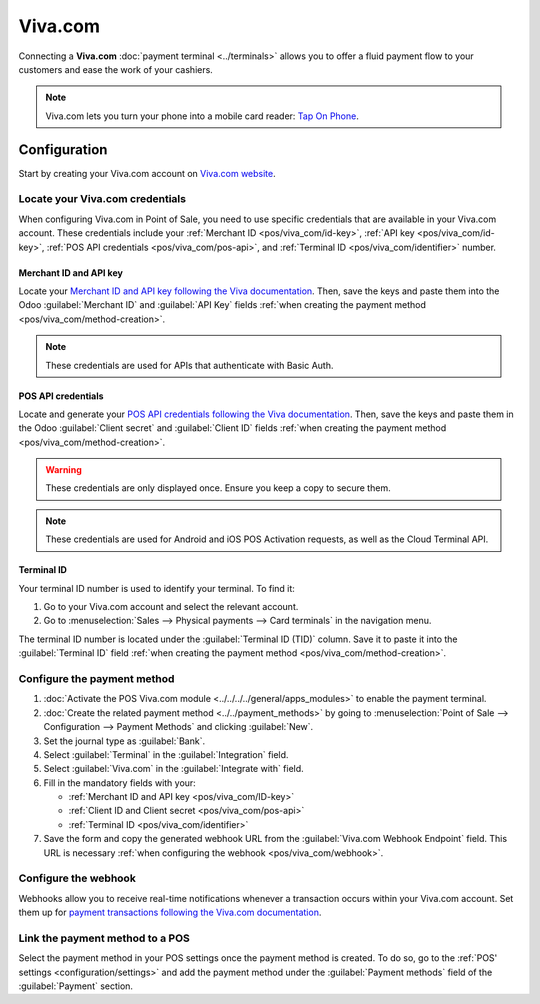 ========
Viva.com
========

Connecting a **Viva.com** :doc:`payment terminal <../terminals>`  allows you to offer a fluid
payment flow to your customers and ease the work of your cashiers.

.. note::
   Viva.com lets you turn your phone into a mobile card reader: `Tap On Phone
   <https://www.viva.com/en-gb/blog/tap-on-phone-turn-your-phone-into-a-mobile-card-reader>`_.

Configuration
=============

Start by creating your Viva.com account on `Viva.com website <https://www.viva.com>`_.

Locate your Viva.com credentials
--------------------------------

When configuring Viva.com in Point of Sale, you need to use specific credentials that are available
in your Viva.com account. These credentials include your :ref:`Merchant ID <pos/viva_com/id-key>`,
:ref:`API key <pos/viva_com/id-key>`, :ref:`POS API credentials <pos/viva_com/pos-api>`, and
:ref:`Terminal ID <pos/viva_com/identifier>` number.

.. _pos/viva_com/id-key:

Merchant ID and API key
~~~~~~~~~~~~~~~~~~~~~~~

Locate your `Merchant ID and API key following the Viva documentation
<https://developer.viva.com/getting-started/find-your-account-credentials/merchant-id-and-api-key/>`_.
Then, save the keys and paste them into the Odoo :guilabel:`Merchant ID` and :guilabel:`API Key`
fields :ref:`when creating the payment method <pos/viva_com/method-creation>`.

.. image:: viva_com/access-cred.png
   :alt: merchant ID and API key fields

.. note::
   These credentials are used for APIs that authenticate with Basic Auth.

.. _pos/viva_com/pos-api:

POS API credentials
~~~~~~~~~~~~~~~~~~~

Locate and generate your `POS API credentials following the Viva documentation
<https://developer.viva.com/getting-started/find-your-account-credentials/pos-apis-credentials/>`_.
Then, save the keys and paste them in the Odoo :guilabel:`Client secret` and :guilabel:`Client ID`
fields :ref:`when creating the payment method <pos/viva_com/method-creation>`.

.. warning::
   These credentials are only displayed once. Ensure you keep a copy to secure them.

.. image:: viva_com/api-cred.png
   :alt: Client secret and client ID fields

.. note::
   These credentials are used for Android and iOS POS Activation requests, as well as the Cloud
   Terminal API.

.. _pos/viva_com/identifier:

Terminal ID
~~~~~~~~~~~

Your terminal ID number is used to identify your terminal. To find it:

#. Go to your Viva.com account and select the relevant account.
#. Go to :menuselection:`Sales --> Physical payments --> Card terminals` in the navigation menu.

The terminal ID number is located under the :guilabel:`Terminal ID (TID)` column. Save it to paste
it into the :guilabel:`Terminal ID` field :ref:`when creating the payment method
<pos/viva_com/method-creation>`.

.. image:: viva_com/terminal-id.png
   :alt: Viva terminal ID

.. _pos/viva_com/method-creation:

Configure the payment method
----------------------------

#. :doc:`Activate the POS Viva.com module <../../../../general/apps_modules>` to enable the
   payment terminal.
#. :doc:`Create the related payment method <../../payment_methods>` by going to
   :menuselection:`Point of Sale --> Configuration --> Payment Methods` and clicking
   :guilabel:`New`.
#. Set the journal type as :guilabel:`Bank`.
#. Select :guilabel:`Terminal` in the :guilabel:`Integration` field.
#. Select :guilabel:`Viva.com` in the :guilabel:`Integrate with` field.
#. Fill in the mandatory fields with your:

   - :ref:`Merchant ID and API key <pos/viva_com/ID-key>`
   - :ref:`Client ID and Client secret <pos/viva_com/pos-api>`
   - :ref:`Terminal ID <pos/viva_com/identifier>`

#. Save the form and copy the generated webhook URL from the :guilabel:`Viva.com Webhook
   Endpoint` field. This URL is necessary :ref:`when configuring the webhook <pos/viva_com/webhook>`.

.. image:: viva_com/create-method-viva-com.png
   :alt: payment method creation form

.. _pos/viva_com/webhook:

Configure the webhook
---------------------

Webhooks allow you to receive real-time notifications whenever a transaction occurs within your
Viva.com account. Set them up for `payment transactions following the Viva.com documentation
<https://developer.viva.com/webhooks-for-payments/transaction-payment-created/>`_.

.. seealso::
   `Setting up webhooks <https://developer.viva.com/webhooks-for-payments/#setting-up-webhooks>`_

Link the payment method to a POS
--------------------------------

Select the payment method in your POS settings once the payment method is created. To do so,
go to the :ref:`POS' settings <configuration/settings>` and add the payment method under the
:guilabel:`Payment methods` field of the :guilabel:`Payment` section.
